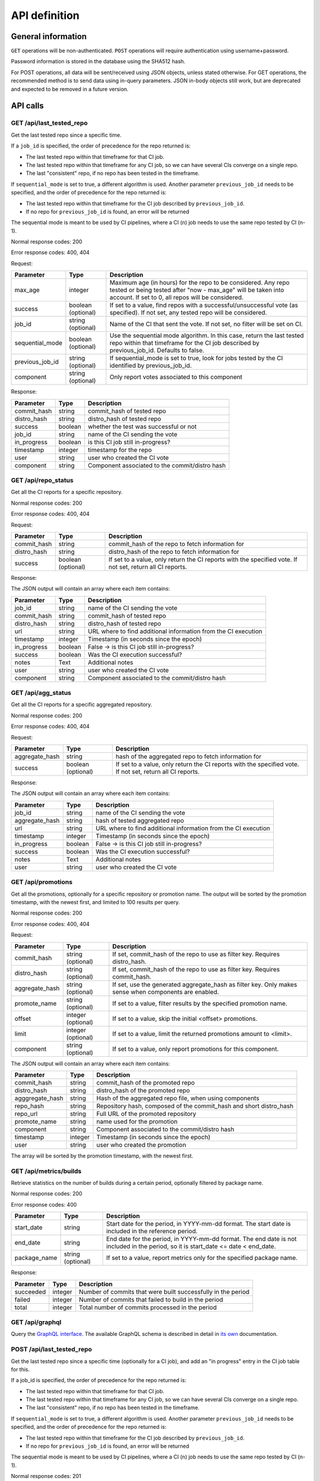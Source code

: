 ##############
API definition
##############

*******************
General information
*******************

``GET`` operations will be non-authenticated. ``POST`` operations will require
authentication using username+password.

Password information is stored in the database using the SHA512 hash.

For POST operations, all data will be sent/received using JSON objects, unless
stated otherwise. For GET operations, the recommended method is to send data
using in-query parameters. JSON in-body objects still work, but are deprecated
and expected to be removed in a future version.

*********
API calls
*********

GET /api/last_tested_repo
-------------------------

Get the last tested repo since a specific time.

If a ``job_id`` is specified, the order of precedence for the repo returned is:

- The last tested repo within that timeframe for that CI job.
- The last tested repo within that timeframe for any CI job, so we can have
  several CIs converge on a single repo.
- The last "consistent" repo, if no repo has been tested in the timeframe.

If ``sequential_mode`` is set to true, a different algorithm is used. Another
parameter ``previous_job_id`` needs to be specified, and the order of
precedence for the repo returned is:

- The last tested repo within that timeframe for the CI job described by
  ``previous_job_id``.
- If no repo for ``previous_job_id`` is found, an error will be returned

The sequential mode is meant to be used by CI pipelines, where a CI (n) job needs
to use the same repo tested by CI (n-1).

Normal response codes: 200

Error response codes: 400, 404


Request:

===================  ==========  ==============================================================
       Parameter       Type                             Description
===================  ==========  ==============================================================
max_age              integer     Maximum age (in hours) for the repo to be considered. Any repo
                                 tested or being tested after "now - max_age" will be taken
                                 into account. If set to 0, all repos will be considered.
success              boolean     If set to a value, find repos with a successful/unsuccessful
                     (optional)  vote (as specified). If not set, any tested repo will be
                                 considered.
job_id               string      Name of the CI that sent the vote. If not set, no filter will
                     (optional)  be set on CI.
sequential_mode      boolean     Use the sequential mode algorithm. In this case, return the
                     (optional)  last tested repo within that timeframe for the CI job
                                 described by previous_job_id. Defaults to false.
previous_job_id      string      If sequential_mode is set to true, look for jobs tested by
                     (optional)  the CI identified by previous_job_id.
component            string      Only report votes associated to this component
                     (optional)
===================  ==========  ==============================================================

Response:

===================  ==========  ==============================================================
       Parameter       Type                             Description
===================  ==========  ==============================================================
commit_hash          string      commit_hash of tested repo
distro_hash          string      distro_hash of tested repo
success              boolean     whether the test was successful or not
job_id               string      name of the CI sending the vote
in_progress          boolean     is this CI job still in-progress?
timestamp            integer     timestamp for the repo
user                 string      user who created the CI vote
component            string      Component associated to the commit/distro hash
===================  ==========  ==============================================================


GET /api/repo_status
--------------------

Get all the CI reports for a specific repository.

Normal response codes: 200

Error response codes: 400, 404


Request:

===================  ==========  ==============================================================
       Parameter       Type                             Description
===================  ==========  ==============================================================
commit_hash          string      commit_hash of the repo to fetch information for
distro_hash          string      distro_hash of the repo to fetch information for
success              boolean     If set to a value, only return the CI reports with the
                     (optional)  specified vote. If not set, return all CI reports.
===================  ==========  ==============================================================

Response:

The JSON output will contain an array where each item contains:

===================  ==========  ==============================================================
       Parameter       Type                             Description
===================  ==========  ==============================================================
job_id               string      name of the CI sending the vote
commit_hash          string      commit_hash of tested repo
distro_hash          string      distro_hash of tested repo
url                  string      URL where to find additional information from the CI execution
timestamp            integer     Timestamp (in seconds since the epoch)
in_progress          boolean     False -> is this CI job still in-progress?
success              boolean     Was the CI execution successful?
notes                Text        Additional notes
user                 string      user who created the CI vote
component            string      Component associated to the commit/distro hash
===================  ==========  ==============================================================

GET /api/agg_status
--------------------

Get all the CI reports for a specific aggregated repository.

Normal response codes: 200

Error response codes: 400, 404


Request:

===================  ==========  ==============================================================
       Parameter       Type                             Description
===================  ==========  ==============================================================
aggregate_hash       string      hash of the aggregated repo to fetch information for
success              boolean     If set to a value, only return the CI reports with the
                     (optional)  specified vote. If not set, return all CI reports.
===================  ==========  ==============================================================

Response:

The JSON output will contain an array where each item contains:

===================  ==========  ==============================================================
       Parameter       Type                             Description
===================  ==========  ==============================================================
job_id               string      name of the CI sending the vote
aggregate_hash       string      hash of tested aggregated repo
url                  string      URL where to find additional information from the CI execution
timestamp            integer     Timestamp (in seconds since the epoch)
in_progress          boolean     False -> is this CI job still in-progress?
success              boolean     Was the CI execution successful?
notes                Text        Additional notes
user                 string      user who created the CI vote
===================  ==========  ==============================================================

GET /api/promotions
-------------------

Get all the promotions, optionally for a specific repository or promotion name.  The output
will be sorted by the promotion timestamp, with the newest first, and limited to 100 results
per query.

Normal response codes: 200

Error response codes: 400, 404

Request:

===================  ==========  ==============================================================
       Parameter       Type                             Description
===================  ==========  ==============================================================
commit_hash          string      If set, commit_hash of the repo to use as filter key.
                     (optional)  Requires distro_hash.
distro_hash          string      If set, commit_hash of the repo to use as filter key.
                     (optional)  Requires commit_hash.
aggregate_hash       string      If set, use the generated aggregate_hash as filter key.
                     (optional)  Only makes sense when components are enabled.
promote_name         string      If set to a value, filter results by the specified promotion
                     (optional)  name.
offset               integer     If set to a value, skip the initial <offset> promotions.
                     (optional)
limit                integer     If set to a value, limit the returned promotions amount
                     (optional)  to <limit>.
component            string      If set to a value, only report promotions for this component.
                     (optional)
===================  ==========  ==============================================================

The JSON output will contain an array where each item contains:

===============  ==========  ==============================================================
Parameter          Type                             Description
===============  ==========  ==============================================================
commit_hash      string      commit_hash of the promoted repo
distro_hash      string      distro_hash of the promoted repo
agggregate_hash  string      Hash of the aggregated repo file, when using components
repo_hash        string      Repository hash, composed of the commit_hash and short
                             distro_hash
repo_url         string      Full URL of the promoted repository
promote_name     string      name used for the promotion
component        string      Component associated to the commit/distro hash
timestamp        integer     Timestamp (in seconds since the epoch)
user             string      user who created the promotion
===============  ==========  ==============================================================

The array will be sorted by the promotion timestamp, with the newest first.

GET /api/metrics/builds
-----------------------

Retrieve statistics on the number of builds during a certain period, optionally filtered by
package name.

Normal response codes: 200

Error response codes: 400

===================  ==========  ==============================================================
       Parameter       Type                             Description
===================  ==========  ==============================================================
start_date           string      Start date for the period, in YYYY-mm-dd format. The start
                                 date is included in the reference period.
end_date             string      End date for the period, in YYYY-mm-dd format. The end date is
                                 not included in the period, so it is
                                 start_date <= date < end_date.
package_name         string      If set to a value, report metrics only for the specified
                     (optional)  package name.
===================  ==========  ==============================================================


Response:

===================  ==========  ==============================================================
       Parameter       Type                             Description
===================  ==========  ==============================================================
succeeded            integer     Number of commits that were built successfully in the period
failed               integer     Number of commits that failed to build in the period
total                integer     Total number of commits processed in the period
===================  ==========  ==============================================================

GET /api/graphql
----------------

Query the `GraphQL interface <https://graphql.org/>`_. The available GraphQL schema is described
in detail in `its own <graphql.html>`_ documentation.


POST /api/last_tested_repo
--------------------------

Get the last tested repo since a specific time (optionally for a CI job),
and add an "in progress" entry in the CI job table for this.

If a job_id is specified, the order of precedence for the repo returned is:

- The last tested repo within that timeframe for that CI job.
- The last tested repo within that timeframe for any CI job, so we can have
  several CIs converge on a single repo.
- The last "consistent" repo, if no repo has been tested in the timeframe.

If ``sequential_mode`` is set to true, a different algorithm is used. Another
parameter ``previous_job_id`` needs to be specified, and the order of
precedence for the repo returned is:

- The last tested repo within that timeframe for the CI job described by
  ``previous_job_id``.
- If no repo for ``previous_job_id`` is found, an error will be returned

The sequential mode is meant to be used by CI pipelines, where a CI (n) job needs
to use the same repo tested by CI (n-1).

Normal response codes: 201

Error response codes: 404, 415


Request:

===================  ==========  ==============================================================
       Parameter       Type                             Description
===================  ==========  ==============================================================
max_age              integer     Maximum age (in hours) for the repo to be considered. Any repo
                                 tested or being tested after "now - max_age" will be taken
                                 into account. If set to 0, all repos will be considered.
reporting_job_id     string      Name of the CI that will add the "in progress" entry in the CI
                                 job table
success              boolean     If set to a value, find repos with a successful/unsuccessful
                     (optional)  vote (as specified). If not set, any tested repo will be
                                 considered.
job_id               string      name of the CI that sent the vote. If not set, no filter will
                     (optional)  be set on CI.
sequential_mode      boolean     Use the sequential mode algorithm. In this case, return the
                     (optional)  last tested repo within that timeframe for the CI job
                                 described by previous_job_id. Defaults to false.
previous_job_id      string      If sequential_mode is set to true, look for jobs tested by
                     (optional)  the CI identified by previous_job_id.
component            string      Only report votes associated to this component
                     (optional)
===================  ==========  ==============================================================

Response:

===================  ==========  ==============================================================
       Parameter       Type                             Description
===================  ==========  ==============================================================
commit_hash          string      commit_hash of tested repo
distro_hash          string      distro_hash of tested repo
success              boolean     whether the test was successful or not
job_id               string      name of the CI sending the vote
in_progress          boolean     True -> is this CI job still in-progress?
timestamp            integer     Timestamp for this CI Vote (taken from the DLRN system time)
user                 string      user who created the CI vote
component            string      Component associated to the commit/distro hash
===================  ==========  ==============================================================


POST /api/report_result
-----------------------

Report the result of a CI job.

It is possible to report results on two sets of objets:

- A commit, represented by a ``commit_hash`` and a ``distro_hash``.
- An aggregated repo, represented by an ``aggregate_hash``.

One of those two parameters needs to be specified, otherwise the call will
return an error.

Normal response codes: 201

Error response codes: 400, 404, 415, 500

Request:

==============  ==========  ==============================================================
  Parameter       Type                             Description
==============  ==========  ==============================================================
job_id          string      name of the CI sending the vote
commit_hash     string      commit_hash of tested repo
distro_hash     string      distro_hash of tested repo
aggregate_hash  string      hash of the aggregated repo that was tested
url             string      URL where to find additional information from the CI execution
timestamp       integer     Timestamp (in seconds since the epoch)
success         boolean     Was the CI execution successful?
notes           Text        Additional notes (optional)
==============  ==========  ==============================================================

Response:

==============  ==========  ==============================================================
Parameter         Type                             Description
==============  ==========  ==============================================================
job_id          string      name of the CI sending the vote
commit_hash     string      commit_hash of tested repo
distro_hash     string      distro_hash of tested repo
url             string      URL where to find additional information from the CI execution
timestamp       integer     Timestamp (in seconds since the epoch)
in_progress     boolean     False -> is this CI job still in-progress?
success         boolean     Was the CI execution successful?
notes           Text        Additional notes
user            string      user who created the CI vote
component       string      Component associated to the commit/distro hash
==============  ==========  ==============================================================

POST /api/promote
-----------------

Promote a repository. This can be implemented as a local symlink creation in the DLRN
worker, or any other form in the future.

Note the API will refuse to promote using promote_name="consistent" or "current", since
those are reserved keywords for DLRN. Also, a commit that has been purged from the
database cannot be promoted.

When the projects.ini ``use_components`` option is set to ``true``, an aggregated repo
file will be created, including the repo files of all components that were promoted with
the same promotion name. The hash of that file will be returned as ``aggregated_hash``.
If the option is set to ``false``, a null value will be returned.

Normal response codes: 201

Error response codes: 400, 403, 404, 410, 415, 500

Request:

==============  ==========  ==============================================================
  Parameter       Type                             Description
==============  ==========  ==============================================================
commit_hash     string      commit_hash of the repo to be promoted
distro_hash     string      distro_hash of the repo to be promoted
promote_name    string      name to be used for the promotion. In the current
                            implementation, this is the name of the symlink to be created
==============  ==========  ==============================================================

Response:

===============  ==========  ==============================================================
Parameter         Type                             Description
===============  ==========  ==============================================================
commit_hash      string      commit_hash of the promoted repo
distro_hash      string      distro_hash of the promoted repo
repo_hash        string      Repository hash, composed of the commit_hash and short
                             distro_hash
repo_url         string      Full URL of the promoted repository
promote_name     string      name used for the promotion
component        string      Component associated to the commit/distro hash
timestamp        integer     Timestamp (in seconds since the epoch)
user             string      user who created the promotion
agggregate_hash  string      Hash of the aggregated repo file, when using components
===============  ==========  ==============================================================

POST /api/promote-batch
-----------------------
Promote a list of commits. This is the equivalent of calling /api/promote multiple times,
one with each commit/distro_hash combination. The only difference is that the call is
atomic, and when components are enabled, the aggregated repo files are only updated once.

If any of the individual promotions fail, the API call will try its best to undo all the
changes to the file system (e.g. symlinks).

Note the API will refuse to promote using promote_name="consistent" or "current", since
those are reserved keywords for DLRN. Also, a commit that has been purged from the
database cannot be promoted.

Normal response codes: 201

Error response codes: 400, 403, 404, 410, 415, 500

Request:

The JSON input will contain an array where each item contains:

==============  ==========  ==============================================================
  Parameter       Type                             Description
==============  ==========  ==============================================================
commit_hash     string      commit_hash of the repo to be promoted
distro_hash     string      distro_hash of the repo to be promoted
promote_name    string      name to be used for the promotion. In the current
                            implementation, this is the name of the symlink to be created
==============  ==========  ==============================================================

Response:

===============  ==========  ==============================================================
Parameter          Type                             Description
===============  ==========  ==============================================================
commit_hash      string      commit_hash of the promoted repo
distro_hash      string      distro_hash of the promoted repo
repo_hash        string      Repository hash, composed of the commit_hash and short
                             distro_hash
repo_url         string      Full URL of the promoted repository
promote_name     string      name used for the promotion
component        string      Component associated to the commit/distro hash
timestamp        integer     Timestamp (in seconds since the epoch)
user             string      user who created the promotion
agggregate_hash  string      Hash of the aggregated repo file, when using components
===============  ==========  ==============================================================

This is the last promoted commit.

POST /api/remote/import
-----------------------

Import a commit built by another instance. This API call mimics the behavior of the
``dlrn-remote`` command, with the only exception of not being able to specify a custom
rdoinfo location.

Normal response codes: 201

Error response codes: 400, 415, 500

Request:

==============  ==========  ==============================================================
  Parameter       Type                             Description
==============  ==========  ==============================================================
repo_url        string      Base repository URL for remotely generated repo
==============  ==========  ==============================================================

Response:

==============  ==========  ==============================================================
Parameter         Type                             Description
==============  ==========  ==============================================================
repo_url        string      Base repository URL for imported remote repo
==============  ==========  ==============================================================

*********************************
Running the API server using WSGI
*********************************

Requirements
------------

It is possible to run the DLRN API server as a WSGI process in Apache. To do
this, you need to install the following packages:


.. code-block:: bash

    $ sudo yum -y install httpd mod_wsgi

WSGI file and httpd configuration
---------------------------------

To run the application, you need to create a WSGI file. For example, create
``/var/www/dlrn/dlrn-api.wsgi`` with the following contents:

.. code-block:: python

    import os
    import sys
    sys.path.append('/home/centos-master/.venv/lib/python2.7/site-packages/')

    def application(environ, start_response):
        os.environ['CONFIG_FILE'] = environ['CONFIG_FILE']
        from dlrn.api import app
        return app(environ, start_response)

You need to change the path appended using ``sys.path.append`` to be the path
to the virtualenv where you have installed DLRN.

Then, create an httpd configuration file to load the WSGI application. The
following is an example file, named ``/etc/httpd/conf.d/wsgi-dlrn.conf``:

.. code-block:: none

    <VirtualHost *>
        ServerName example.com

        WSGIDaemonProcess dlrn  user=centos-master group=centos-master threads=5
        WSGIScriptAlias / /var/www/dlrn/dlrn-api-centos-master.wsgi
        SetEnv CONFIG_FILE /etc/dlrn/dlrn-api.cfg

        <Directory /var/www/dlrn>
            WSGIProcessGroup dlrn
            WSGIApplicationGroup %{GLOBAL}
            WSGIScriptReloading On
            WSGIPassAuthorization On
            Order deny,allow
            Allow from all
        </Directory>
    </VirtualHost>

Set ``CONFIG_FILE`` to the path of the DLRN configuration file, and make sure
you specify the right user and group for the ``WSGIDaemonProcess`` line.

Set ``DLRN_DEBUG`` to enable debug logs and set ``DLRN_LOG_FILE`` to the path
of a logfile.


DLRN API configuration
----------------------

The DLRN API take a default configuration from file ``dlrn/api/config.py``.
Since it may not match your actual configuration when deployed as an WSGI
application, you can create a configuration file, ``/etc/dlrn/dlrn-api.cfg``
in the above example, with the following syntax:

.. code-block:: ini

    DB_PATH = 'sqlite:////home/centos-master/DLRN/commits.sqlite'
    REPO_PATH = '/home/centos-master/DLRN/data/repos'
    CONFIG_FILE = 'projects.ini'

Where ``DB_PATH`` is the path to the SQLite database for your environment,
``REPO_PATH`` will point to the base directory for the generated repositories,
and ``CONFIG_FILE`` will point to the projects.ini file used when running
DLRN.

***************
User management
***************

There is a command-line tool to manage DLRN API users:

.. code-block:: console

    usage: dlrn-user [-h] [--config-file CONFIG_FILE] {create,delete,update} ...

    arguments:
      -h, --help            show this help message and exit
      --config-file CONFIG_FILE
                            Config file. Default: projects.ini

    subcommands:
      available subcommands

      {create,delete,update}
        create              Create a user
        delete              Delete a user
        update              Update a user

User creation
-------------

Use the ``create`` subcommand to create a new user.

.. code-block:: shell-session

    $ dlrn-user create --username foo --password bar

If you do not specify a password in the command-line, you will be prompted to
enter one interactively.

User update
-----------

You can use the ``update`` subcommand to change user data. Currently, only the
password can be changed.

.. code-block:: shell-session

    $ dlrn-user update --username foo --password new

User deletion
-------------

Use the  ``delete`` subcommand to delete a user.

.. code-block:: shell-session

    $ dlrn-user delete --username foo

The command will ask for confirmation, and you have to type "YES" (without the
quotes) in uppercase to delete the user. You can also avoid the confirmation
request by adding the ``--force`` parameter.

.. code-block:: shell-session

    $ dlrn-user delete --username foo --force
